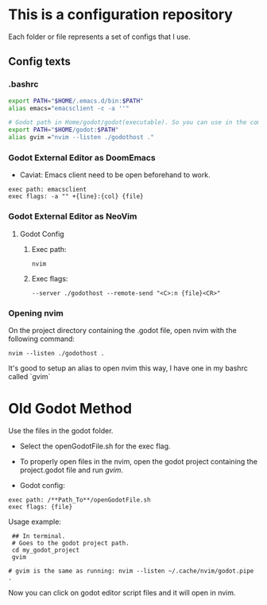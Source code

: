 * This is a configuration repository
   Each folder or file represents a set of configs that I use.

** Config texts
*** .bashrc

#+BEGIN_SRC bash
export PATH="$HOME/.emacs.d/bin:$PATH"
alias emacs="emacsclient -c -a ''"

# Godot path in Home/godot/godot(executable). So you can use in the command 'godot' and godot will open.
export PATH="$HOME/godot:$PATH"
alias gvim ="nvim --listen ./godothost ."
#+END_SRC


*** Godot External Editor as DoomEmacs
- Caviat: Emacs client need to be open beforehand to work.
#+BEGIN_EXAMPLE
 exec path: emacsclient
 exec flags: -a "" +{line}:{col} {file}
#+END_EXAMPLE


*** Godot External Editor as NeoVim
**** Godot Config 
***** Exec path:
#+BEGIN_EXAMPLE
nvim
#+END_EXAMPLE

***** Exec flags:
#+BEGIN_EXAMPLE
--server ./godothost --remote-send "<C>:n {file}<CR>"
#+END_EXAMPLE

*** Opening nvim
On the project directory containing the .godot file, open nvim with the following command:
#+BEGIN_EXAMPLE
nvim --listen ./godothost .
#+END_EXAMPLE
It's good to setup an alias to open nvim this way, I have one in my bashrc called `gvim`

* Old Godot Method
Use the files in the godot folder. 
- Select the openGodotFile.sh for the exec flag.
- To properly open files in the nvim, open the godot project containing the project.godot file and run /gvim/.

- Godot config:
#+BEGIN_EXAMPLE
 exec path: /**Path_To**/openGodotFile.sh
 exec flags: {file}
#+END_EXAMPLE

Usage example:
#+BEGIN_EXAMPLE
 ## In terminal.
 # Goes to the godot project path.
 cd my_godot_project
 gvim 

# gvim is the same as running: nvim --listen ~/.cache/nvim/godot.pipe .
#+END_EXAMPLE
Now you can click on godot editor script files and it will open in nvim.

